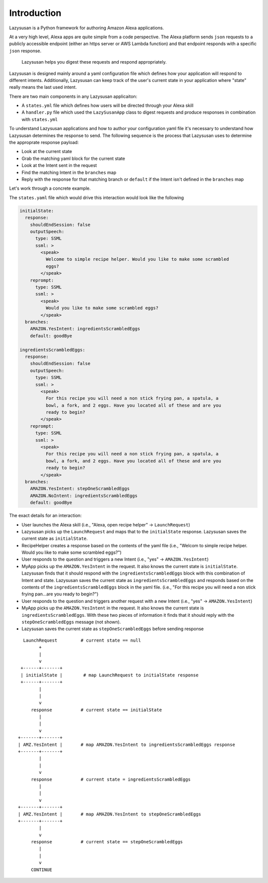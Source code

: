 .. _intro:

=================================
Introduction
=================================

Lazysusan is a Python framework for authoring Amazon Alexa applications.

At a very high level, Alexa apps are quite simple from a code perspective. The Alexa platform
sends ``json`` requests to a publicly accessible endpoint (either an https server or AWS Lambda
function) and that endpoint responds with a specific ``json`` response.

   Lazysusan helps you digest these requests and respond appropriately.

Lazysusan is designed mainly around a yaml configuration file which defines how your application
will respond to different intents. Additionally, Lazysusan can keep track of the user's current
state in your application where "state" really means the last used intent.

There are two main components in any Lazysusan applicaiton:

- A ``states.yml`` file which defines how users will be directed through your Alexa skill
- A ``handler.py`` file which used the ``LazySusanApp`` class to digest requests and produce
  responses in combination with ``states.yml``

To understand Lazysusan applications and how to author your configuration yaml file it's necessary
to understand how Lazysusan determines the response to send. The following sequence is the process
that Lazysusan uses to determine the approprate response payload:

- Look at the current state
- Grab the matching yaml block for the current state
- Look at the Intent sent in the request
- Find the matching Intent in the ``branches`` map
- Reply with the response for that matching branch or ``default`` if the Intent isn't defined in
  the ``branches`` map

Let's work through a concrete example.

The ``states.yaml`` file which would drive this interaction would look like the following

.. code-block:: yaml

    initialState:
      response:
        shouldEndSession: false
        outputSpeech:
          type: SSML
          ssml: >
            <speak>
              Welcome to simple recipe helper. Would you like to make some scrambled
              eggs?
            </speak>
        reprompt:
          type: SSML
          ssml: >
            <speak>
              Would you like to make some scrambled eggs?
            </speak>
      branches:
        AMAZON.YesIntent: ingredientsScrambledEggs
        default: goodBye

    ingredientsScrambledEggs:
      response:
        shouldEndSession: false
        outputSpeech:
          type: SSML
          ssml: >
            <speak>
              For this recipe you will need a non stick frying pan, a spatula, a
              bowl, a fork, and 2 eggs. Have you located all of these and are you
              ready to begin?
            </speak>
        reprompt:
          type: SSML
          ssml: >
            <speak>
              For this recipe you will need a non stick frying pan, a spatula, a
              bowl, a fork, and 2 eggs. Have you located all of these and are you
              ready to begin?
            </speak>
      branches:
        AMAZON.YesIntent: stepOneScrambledEggs
        AMAZON.NoIntent: ingredientsScrambledEggs
        default: goodBye

The exact details for an interaction:

- User launches the Alexa skill (i.e., "Alexa, open recipe helper" -> ``LaunchRequest``)
- Lazysusan picks up the ``LaunchRequest`` and maps that to the ``initialState`` response.
  Lazysusan saves the current state as ``initialState``.
- RecipeHelper creates a response based on the contents of the yaml file (i.e.,
  "Welcom to simple recipe helper. Would you like to make some scrambled eggs?")
- User responds to the question and triggers a new Intent (i.e., "yes" -> ``AMAZON.YesIntent``)
- MyApp picks up the ``AMAZON.YesIntent`` in the request. It also knows the current state is
  ``initialState``. Lazysusan finds that it should respond with the ``ingredientsScrambledEggs`` block with
  this combination of Intent and state. Lazysusan saves the current state as
  ``ingredientsScrambledEggs`` and
  responds based on the contents of the ``ingredientsScrambledEggs`` block in the yaml file.
  (i.e., "For this recipe you will need a non stick frying pan...are you ready to begin?")
- User responds to the question and triggers another request with a new Intent
  (i.e., "yes" -> ``AMAZON.YesIntent``)
- MyApp picks up the ``AMAZON.YesIntent`` in the request. It also knows the current state is
  ``ingredientsScrambledEggs``. With these two pieces of information it finds that it should reply with the
  ``stepOneScrambledEggs`` message (not shown).
- Lazysusan saves the current state as ``stepOneScrambledEggs`` before sending response

::

      LaunchRequest         # current state == null
            +
            |
            v
     +------+-------+
     | initialState |        # map LaunchRequest to initialState response
     +------+-------+
            |
            |
            v
         response           # current state == initialState
            |
            |
            v
    +-------+-------+
    | AMZ.YesIntent |       # map AMAZON.YesIntent to ingredientsScrambledEggs response
    +-------+-------+
            |
            |
            v
         response           # current state = ingredientsScrambledEggs
            |
            |
            v
    +-------+-------+
    | AMZ.YesIntent |       # map AMAZON.YesIntent to stepOneScrambledEggs
    +-------+-------+
            |
            v
         response           # current state == stepOneScrambledEggs
            |
            |
            v
         CONTINUE


